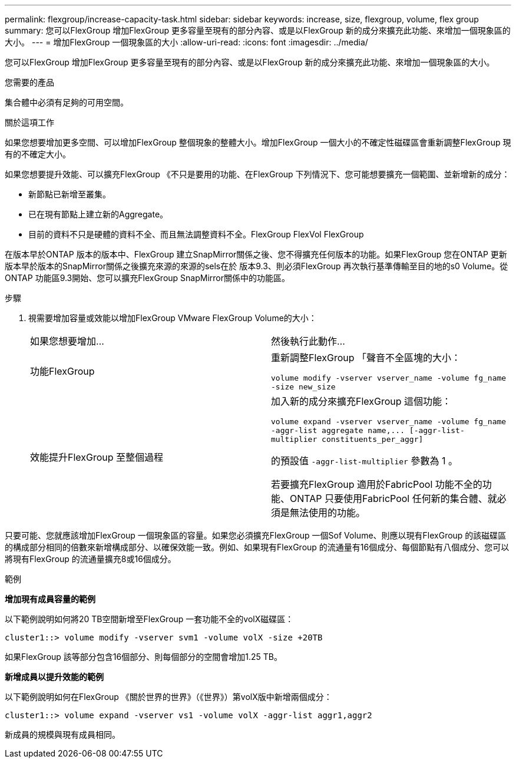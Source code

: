 ---
permalink: flexgroup/increase-capacity-task.html 
sidebar: sidebar 
keywords: increase, size, flexgroup, volume, flex group 
summary: 您可以FlexGroup 增加FlexGroup 更多容量至現有的部分內容、或是以FlexGroup 新的成分來擴充此功能、來增加一個現象區的大小。 
---
= 增加FlexGroup 一個現象區的大小
:allow-uri-read: 
:icons: font
:imagesdir: ../media/


[role="lead"]
您可以FlexGroup 增加FlexGroup 更多容量至現有的部分內容、或是以FlexGroup 新的成分來擴充此功能、來增加一個現象區的大小。

.您需要的產品
集合體中必須有足夠的可用空間。

.關於這項工作
如果您想要增加更多空間、可以增加FlexGroup 整個現象的整體大小。增加FlexGroup 一個大小的不確定性磁碟區會重新調整FlexGroup 現有的不確定大小。

如果您想要提升效能、可以擴充FlexGroup 《不只是要用的功能、在FlexGroup 下列情況下、您可能想要擴充一個範圍、並新增新的成分：

* 新節點已新增至叢集。
* 已在現有節點上建立新的Aggregate。
* 目前的資料不只是硬體的資料不全、而且無法調整資料不全。FlexGroup FlexVol FlexGroup


在版本早於ONTAP 版本的版本中、FlexGroup 建立SnapMirror關係之後、您不得擴充任何版本的功能。如果FlexGroup 您在ONTAP 更新版本早於版本的SnapMirror關係之後擴充來源的來源的sels在於 版本9.3、則必須FlexGroup 再次執行基準傳輸至目的地的s0 Volume。從ONTAP 功能區9.3開始、您可以擴充FlexGroup SnapMirror關係中的功能區。

.步驟
. 視需要增加容量或效能以增加FlexGroup VMware FlexGroup Volume的大小：
+
|===


| 如果您想要增加... | 然後執行此動作... 


 a| 
功能FlexGroup
 a| 
重新調整FlexGroup 「聲音不全區塊的大小：

`volume modify -vserver vserver_name -volume fg_name -size new_size`



 a| 
效能提升FlexGroup 至整個過程
 a| 
加入新的成分來擴充FlexGroup 這個功能：

`+volume expand -vserver vserver_name -volume fg_name -aggr-list aggregate name,... [-aggr-list-multiplier constituents_per_aggr]+`

的預設值 `-aggr-list-multiplier` 參數為 1 。

若要擴充FlexGroup 適用於FabricPool 功能不全的功能、ONTAP 只要使用FabricPool 任何新的集合體、就必須是無法使用的功能。

|===


只要可能、您就應該增加FlexGroup 一個現象區的容量。如果您必須擴充FlexGroup 一個Sof Volume、則應以現有FlexGroup 的該磁碟區的構成部分相同的倍數來新增構成部分、以確保效能一致。例如、如果現有FlexGroup 的流通量有16個成分、每個節點有八個成分、您可以將現有FlexGroup 的流通量擴充8或16個成分。

.範例
*增加現有成員容量的範例*

以下範例說明如何將20 TB空間新增至FlexGroup 一套功能不全的volX磁碟區：

[listing]
----
cluster1::> volume modify -vserver svm1 -volume volX -size +20TB
----
如果FlexGroup 該等部分包含16個部分、則每個部分的空間會增加1.25 TB。

*新增成員以提升效能的範例*

以下範例說明如何在FlexGroup 《關於世界的世界》（《世界》）第volX版中新增兩個成分：

[listing]
----
cluster1::> volume expand -vserver vs1 -volume volX -aggr-list aggr1,aggr2
----
新成員的規模與現有成員相同。
